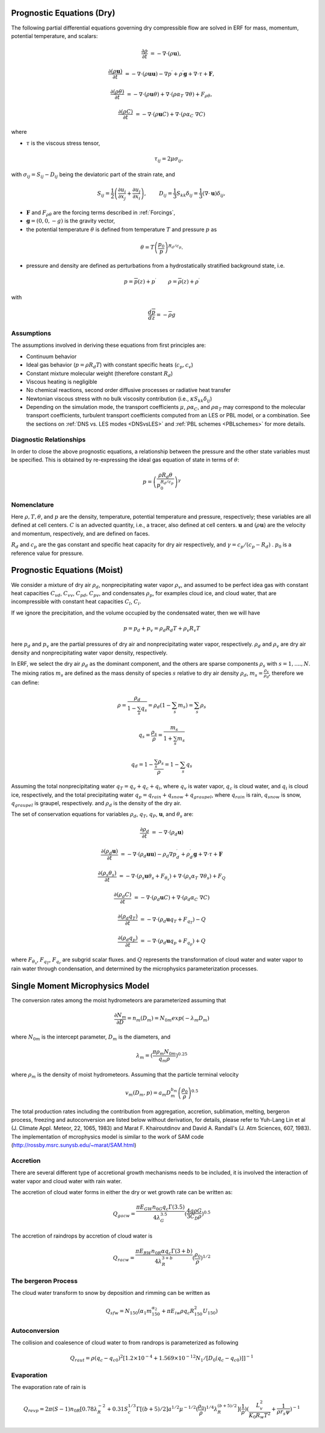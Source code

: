 
 .. role:: cpp(code)
    :language: c++

 .. role:: f(code)
    :language: fortran


.. _Equations:

Prognostic Equations (Dry)
=============================

The following partial differential equations governing dry compressible flow
are solved in ERF for mass, momentum, potential temperature, and scalars:

.. math::
  \frac{\partial \rho}{\partial t} &= - \nabla \cdot (\rho \mathbf{u}),

  \frac{\partial (\rho \mathbf{u})}{\partial t} &= - \nabla \cdot (\rho \mathbf{u} \mathbf{u}) - \nabla p^\prime +\rho^\prime \mathbf{g} + \nabla \cdot \tau + \mathbf{F},

  \frac{\partial (\rho \theta)}{\partial t} &= - \nabla \cdot (\rho \mathbf{u} \theta) + \nabla \cdot ( \rho \alpha_{T}\ \nabla \theta) + F_{\rho \theta},

  \frac{\partial (\rho C)}{\partial t} &= - \nabla \cdot (\rho \mathbf{u} C) + \nabla \cdot (\rho \alpha_{C}\ \nabla C)

where

- :math:`\tau` is the viscous stress tensor,

  .. math::
     \tau_{ij} = 2\mu \sigma_{ij},

with :math:`\sigma_{ij} = S_{ij} -D_{ij}` being the deviatoric part of the strain rate, and

.. math::
   S_{ij} = \frac{1}{2} \left(  \frac{\partial u_i}{\partial x_j} + \frac{\partial u_j}{\partial x_i}   \right), \hspace{24pt}
   D_{ij} = \frac{1}{3}  S_{kk} \delta_{ij} = \frac{1}{3} (\nabla \cdot \mathbf{u}) \delta_{ij},

- :math:`\mathbf{F}` and :math:`F_{\rho \theta}` are the forcing terms described in :ref:`Forcings`,
- :math:`\mathbf{g} = (0,0,-g)` is the gravity vector,
- the potential temperature :math:`\theta` is defined from temperature :math:`T` and pressure :math:`p` as

.. math::

  \theta = T \left( \frac{p_0}{p} \right)^{R_d / c_p}.

- pressure and density are defined as perturbations from a hydrostatically stratified background state, i.e.
.. math::

  p = \overline{p}(z) + p^\prime  \hspace{24pt} \rho = \overline{\rho}(z) + \rho^\prime

with

.. math::

  \frac{d \overline{p}}{d z} = - \overline{\rho} g

Assumptions
------------------------

The assumptions involved in deriving these equations from first principles are:

- Continuum behavior
- Ideal gas behavior (:math:`p = \rho R_d T`) with constant specific heats (:math:`c_p,c_v`)
- Constant mixture molecular weight (therefore constant :math:`R_d`)
- Viscous heating is negligible
- No chemical reactions, second order diffusive processes or radiative heat transfer
- Newtonian viscous stress with no bulk viscosity contribution (i.e., :math:`\kappa S_{kk} \delta_{ij}`)
- Depending on the simulation mode, the transport coefficients :math:`\mu`, :math:`\rho\alpha_C`, and
  :math:`\rho\alpha_T` may correspond to the molecular transport coefficients, turbulent transport
  coefficients computed from an LES or PBL model, or a combination. See the sections on :ref:`DNS vs. LES modes <DNSvsLES>`
  and :ref:`PBL schemes <PBLschemes>` for more details.

Diagnostic Relationships
------------------------

In order to close the above prognostic equations, a relationship between the pressure and the other state variables
must be specified. This is obtained by re-expressing the ideal gas equation of state in terms of :math:`\theta`:

.. math::
   p = \left( \frac{\rho R_d \theta}{p_0^{R_d / c_p}} \right)^\gamma

Nomenclature
------------
Here :math:`\rho, T, \theta`, and :math:`p` are the density, temperature, potential temperature and pressure, respectively;
these variables are all defined at cell centers.
:math:`C` is an advected quantity, i.e., a tracer, also defined at cell centers.
:math:`\mathbf{u}` and :math:`(\rho \mathbf{u})` are the velocity and momentum, respectively,
and are defined on faces.

:math:`R_d` and :math:`c_p` are the gas constant and specific heat capacity for dry air respectively,
and :math:`\gamma = c_p / (c_p - R_d)` .  :math:`p_0` is a reference value for pressure.


Prognostic Equations (Moist)
===============================

We consider a mixture of dry air :math:`\rho_d`, nonprecipitating water vapor :math:`\rho_v`, and assumed to be perfect idea gas with constant heat capacities :math:`C_{vd}`, :math:`C_{vv}`, :math:`C_{pd}`, :math:`C_{pv}`, and condensates :math:`\rho_p`, for examples cloud ice, and cloud water, that are incompressible with constant heat capacities :math:`C_l`, :math:`C_i`.

If we ignore the precipitation, and the volume occupied by the condensated water, then we will have

.. math::
  p = p_d + p_v = \rho_d R_d T + \rho_v R_v T

here :math:`p_d` and :math:`p_v` are the partial pressures of dry air and nonprecipitating water vapor, respectively. :math:`\rho_d` and :math:`\rho_v` are dry air density and nonprecipitating water vapor density, respectively.

In ERF, we select the dry air :math:`\rho_d` as the dominant component, and the others are sparse components :math:`\rho_s` with :math:`s = 1, ...., N`. The mixing ratios :math:`m_s` are defined as the mass density of species :math:`s` relative to dry air density :math:`\rho_d`, :math:`m_s=\frac{\rho_s}{\rho_d}`, therefore we can define:

.. math::
  \rho = \frac{\rho_d}{1-\sum_s q_s} = \rho_d (1-\sum_s m_s) = \sum_s \rho_s

  q_{s} = \frac{\rho_s}{\rho} = \frac{m_s}{1+\sum_s m_s}

  q_{d} = 1-\frac{\sum_s \rho_s}{\rho} = 1 - \sum_s q_s

Assuming the total nonprecipitating water :math:`q_T = q_v + q_c + q_i`, where :math:`q_v` is water vapor, :math:`q_c` is cloud water, and :math:`q_i` is cloud ice, respectively, and the total precipitating water :math:`q_p = q_{rain} + q_{snow} + q_{graupel}`, where :math:`q_{rain}` is rain, :math:`q_{snow}` is snow, :math:`q_{graupel}` is graupel, respectively. and :math:`\rho_d` is the density of the dry air.

The set of conservation equations for variables :math:`\rho_d`, :math:`q_T`, :math:`q_P`, :math:`\mathbf{u}`, and :math:`\theta_s` are:

.. math::
  \frac{\partial \rho_d}{\partial t} &= - \nabla \cdot (\rho_d \mathbf{u})
  
  \frac{\partial (\rho_d \mathbf{u})}{\partial t} &= - \nabla \cdot (\rho_d \mathbf{u} \mathbf{u}) -
  \rho_d \nabla p^\prime_d +\rho_d^\prime \mathbf{g} + \nabla \cdot \tau + \mathbf{F}

  \frac{\partial (\rho_s \theta_s)}{\partial t} &= - \nabla \cdot (\rho_s \mathbf{u} \theta_s + F_{\theta_s}) + \nabla \cdot ( \rho_s \alpha_{T}\ \nabla \theta_s) + F_Q

  \frac{\partial (\rho_d C)}{\partial t} &= - \nabla \cdot (\rho_d \mathbf{u} C) + \nabla \cdot (\rho_d \alpha_{C}\ \nabla C)

  \frac{\partial (\rho_d q_T)}{\partial t} &= - \nabla \cdot (\rho_d \mathbf{u} q_T +F_{q_{T}}) - Q

  \frac{\partial (\rho_d q_p)}{\partial t} &= - \nabla \cdot (\rho_d \mathbf{u} q_p + F_{q_{p}}) + Q

where :math:`F_{\theta_{s}}`, :math:`F_{q_{T}}`, :math:`F_{q_{r}}` are subgrid scalar fluxes. and :math:`Q` represents the transformation of cloud water and water vapor to rain water through condensation, and determined by the microphysics parameterization processes.


Single Moment Microphysics Model
===================================
The conversion rates among the moist hydrometeors are parameterized assuming that

.. math::
   \frac{\partial N_{m}}{\partial D} = n_{m}\left(D_{m}\right) = N_{0m} exp \left(-\lambda _{m} D_{m}\right)

where :math:`N_{0m}` is the intercept parameter, :math:`D_{m}` is the diameters, and

.. math::
   \lambda_{m} = (\frac{\pi \rho_{m} N_{0m}}{q_{m}\rho})^{0.25}

where :math:`\rho_{m}` is the density of moist hydrometeors. Assuming that the particle terminal velocity

.. math::
   v_{m} \left( D_{m},p \right) = a_{m}D_{m}^{b_{m}}\left(\frac{\rho_{0}}{\rho}\right)^{0.5}

The total production rates including the contribution from aggregation, accretion, sublimation, melting, bergeron process, freezing and autoconversion are listed below without derivation, for details, please refer to Yuh-Lang Lin et al (J. Climate Appl. Meteor, 22, 1065, 1983) and Marat F. Khairoutdinov and David A. Randall's (J. Atm Sciences, 607, 1983). The implementation of mcrophysics model is similar to the work of SAM code (http://rossby.msrc.sunysb.edu/~marat/SAM.html)

Accretion
------------------
There are several different type of accretional growth mechanisms needs to be included, it is involved the interaction of water vapor and cloud water with rain water.

The accretion of cloud water forms in either the dry or wet growth rate can be written as:

.. math::
   Q_{gacw} = \frac{\pi E_{GW}n_{0G}q_{c}\Gamma(3.5)}{4\lambda_{G}^{3.5}}(\frac{4g\rho G}{3C_{D}\rho})^{0.5}

The accretion of raindrops by accretion of cloud water is

.. math::
   Q_{racw} = \frac{\pi E_{RW}n_{0R}\alpha q_{c}\Gamma(3+b)}{4\lambda_{R}^{3+b}}(\frac{\rho_{0}}{\rho})^{1/2}

The bergeron Process
------------------------
The cloud water transform to snow by deposition and rimming can be written as

.. math::
   Q_{sfw} = N_{150}\left(\alpha_{1}m_{150}^{\alpha_{2}}+\pi E_{iw}\rho q_{c}R_{150}^{2}U_{150}\right)

Autoconversion
------------------------
The collision and coalesence of cloud water to from randrops is parameterized as following

.. math::
   Q_{raut} = \rho\left(q_{c}-q_{c0}\right)^{2}\left[1.2 \times 10^{-4}+{1.569 \times 10^{-12}N_{1}/[D_{0}(q_{c}-q_{c0})]}\right]^{-1}

Evaporation
------------------------
The evaporation rate of rain is

.. math::
   Q_{revp} = 2\pi(S-1)n_{0R}[0.78\lambda_{R}^{-2}+0.31S_{c}^{1/3}\Gamma[(b+5)/2]a^{1/2}\mu^{-1/2}(\frac{\rho_{0}}{\rho})^{1/4}\lambda_{R}^{(b+5)/2}](\frac{1}{\rho})(\frac{L_{v}^{2}}{K_{0}R_{w}T^{2}}+\frac{1}{\rho r_{s}\psi})^{-1}

